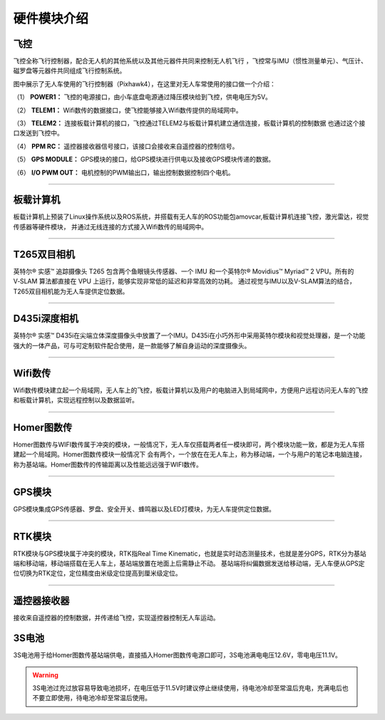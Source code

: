 硬件模块介绍
=========================

飞控
-------------

.. image:: ../../images/bases/Pixhawk4.png

飞控全称飞行控制器，配合无人机的其他系统以及其他元器件共同来控制无人机飞行
，飞控常与IMU（惯性测量单元）、气压计、磁罗盘等元器件共同组成飞行控制系统。

图中展示了无人车使用的飞行控制器（Pixhawk4），在这里对无人车常使用的接口做一个介绍：

（1） 
**POWER1：**
飞控的电源接口，由小车底盘电源通过降压模块给到飞控，供电电压为5V。

（2） 
**TELEM1：**
Wifi数传的数据接口，使飞控能够接入Wifi数传提供的局域网中。

（3） 
**TELEM2：**
连接板载计算机的接口，飞控通过TELEM2与板载计算机建立通信连接，板载计算机的控制数据
也通过这个接口发送到飞控中。

（4） 
**PPM RC：**
遥控器接收器信号接口，该接口会接收来自遥控器的控制信号。

（5） 
**GPS MODULE：**
GPS模块的接口，给GPS模块进行供电以及接收GPS模块传递的数据。

（6） 
**I/O PWM OUT：**
电机控制的PWM输出口，输出控制数据控制四个电机。

----------

板载计算机
-------------

.. image:: ../../images/bases/X86.png

板载计算机上预装了Linux操作系统以及ROS系统，并搭载有无人车的ROS功能包amovcar,板载计算机连接飞控，激光雷达，视觉传感器等硬件模块，
并通过无线连接的方式接入Wifi数传的局域网中。

----------

T265双目相机
-------------

.. image:: ../../images/bases/T265.png

英特尔® 实感™ 追踪摄像头 T265 包含两个鱼眼镜头传感器、一个 IMU 和一个英特尔® Movidius™ Myriad™ 2 VPU。所有的 V‑SLAM 算法都直接在 VPU 上运行，能够实现非常低的延迟和非常高效的功耗。
通过视觉与IMU以及V-SLAM算法的结合，T265双目相机能为无人车提供定位数据。

----------

D435i深度相机
-------------

.. image:: ../../images/bases/D435i.png

英特尔® 实感™ D435i在尖端立体深度摄像头中放置了一个IMU。D435i在小巧外形中采用英特尔模块和视觉处理器，是一个功能强大的一体产品，可与可定制软件配合使用，是一款能够了解自身运动的深度摄像头。

----------

Wifi数传
-------------

.. image:: ../../images/bases/Wifi.png

Wifi数传模块建立起一个局域网，无人车上的飞控，板载计算机以及用户的电脑进入到局域网中，方便用户远程访问无人车的飞控和板载计算机，实现远程控制以及数据监听。

----------

Homer图数传
-------------

.. image:: ../../images/bases/Homer.png

Homer图数传与WIFI数传属于冲突的模块，一般情况下，无人车仅搭载两者任一模块即可，两个模块功能一致，都是为无人车搭建起一个局域网。Homer图数传模块一般情况下
会有两个，一个放在在无人车上，称为移动端，一个与用户的笔记本电脑连接，称为基站端。Homer图数传的传输距离以及性能远远强于WIFI数传。

---------

GPS模块
-------------

.. image:: ../../images/bases/GPS.jpg

GPS模块集成GPS传感器、罗盘、安全开关、蜂鸣器以及LED灯模块，为无人车提供定位数据。

----------

RTK模块
-------------

.. image:: ../../images/bases/RTK.png

RTK模块与GPS模块属于冲突的模块，RTK指Real Time Kinematic，也就是实时动态测量技术，也就是差分GPS，RTK分为基站端和移动端，移动端搭载在无人车上，基站端放置在地面上后需静止不动。
基站端将纠偏数据发送给移动端，无人车便从GPS定位切换为RTK定位，定位精度由米级定位提高到厘米级定位。

---------

遥控器接收器
-------------

.. image:: ../../images/bases/FS-iA6B.png

接收来自遥控器的控制数据，并传递给飞控，实现遥控器控制无人车运动。

3S电池
-------------

.. image:: ../../images/bases/battery.jpg

3S电池用于给Homer图数传基站端供电，直接插入Homer图数传电源口即可，3S电池满电电压12.6V，零电电压11.1V。

.. warning::

    3S电池过充过放容易导致电池损坏，在电压低于11.5V时建议停止继续使用，待电池冷却至常温后充电，充满电后也不要立即使用，待电池冷却至常温后使用。